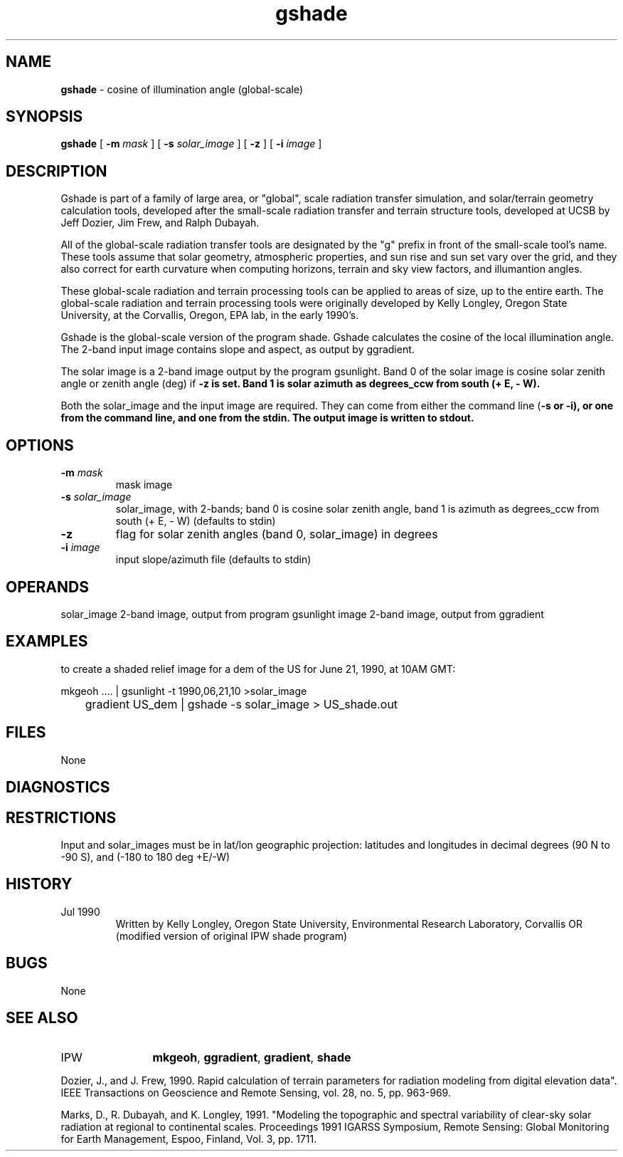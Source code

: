 .TH "gshade" "1" "5 November 2015" "IPW v2" "IPW User Commands"
.SH NAME
.PP
\fBgshade\fP - cosine of illumination angle (global-scale)
.SH SYNOPSIS
.sp
.nf
.ft CR
\fBgshade\fP [ \fB-m\fP \fImask\fP ] [ \fB-s\fP \fIsolar_image\fP ] [ \fB-z\fP ] [ \fB-i\fP \fIimage\fP ]
.ft R
.fi
.SH DESCRIPTION
.PP
Gshade is part of a family of large area, or "global", scale radiation
transfer simulation, and solar/terrain geometry calculation tools,
developed after the small-scale radiation transfer and terrain structure
tools, developed at UCSB by Jeff Dozier, Jim Frew, and Ralph Dubayah.
.PP
All of the global-scale radiation transfer tools are designated by
the "g" prefix in front of the small-scale tool's name.  These tools
assume that solar geometry, atmospheric properties, and sun rise and sun
set vary over the grid, and they also correct for earth curvature when
computing horizons, terrain and sky view factors, and illumantion angles.
.PP
These global-scale radiation and terrain processing tools can be applied
to areas of size, up to the entire earth.  The global-scale radiation
and terrain processing tools were originally developed by Kelly Longley,
Oregon State University, at the Corvallis, Oregon, EPA lab, in the early
1990's.
.PP
Gshade is the global-scale version of the program shade.
Gshade calculates the cosine of the local illumination angle.
The 2-band input image contains slope and aspect, as output by
ggradient.
.PP
The solar image is a 2-band image output by the program gsunlight.
Band 0 of the solar image is cosine solar zenith angle or zenith
angle (deg) if \fB-z is set.  Band 1 is solar azimuth as degrees_ccw
from south (+ E, - W).
.PP
Both the solar_image and the input image are required.  They can come
from either the command line (\fB-s or \fB-i), or one from the command line,
and one from the stdin.  The output image is written to stdout.
.SH OPTIONS
.TP
\fB-m\fP \fImask\fP
mask image
.sp
.TP
\fB-s\fP \fIsolar_image\fP
solar_image, with 2-bands; band 0 is cosine solar zenith angle,
band 1 is azimuth as degrees_ccw from south (+ E, - W)
(defaults to stdin)
.sp
.TP
\fB-z\fP
flag for solar zenith angles (band 0, solar_image) in degrees
.sp
.TP
\fB-i\fP \fIimage\fP
input slope/azimuth file (defaults to stdin)
.SH OPERANDS
.PP
	solar_image	2-band image, output from program gsunlight
	image		2-band image, output from ggradient
.PP
.SH EXAMPLES
.PP
to create a shaded relief image for a dem of the US for June 21, 1990,
at 10AM GMT:
.sp
.nf
.ft CR
	mkgeoh .... | gsunlight -t 1990,06,21,10 >solar_image
	gradient US_dem | gshade -s solar_image > US_shade.out
.ft R
.fi
.SH FILES
.sp
.nf
.ft CR
     None
.ft R
.fi
.SH DIAGNOSTICS
.SH RESTRICTIONS
.PP
Input and solar_images must be in lat/lon geographic projection:
latitudes and longitudes in decimal degrees (90 N to -90 S),
and (-180 to 180 deg +E/-W)
.SH HISTORY
.TP
Jul 1990
  Written by Kelly Longley, Oregon State University,
Environmental Research Laboratory, Corvallis OR
(modified version of original IPW shade program)
.SH BUGS
.PP
None
.SH SEE ALSO
.TP
IPW
	\fBmkgeoh\fP,
\fBggradient\fP,
\fBgradient\fP,
\fBshade\fP
.PP
Dozier, J., and J. Frew, 1990.  Rapid calculation of terrain parameters
	for radiation modeling from digital elevation data". IEEE
	Transactions on Geoscience and Remote Sensing, vol. 28, no. 5,
	pp. 963-969.
.PP
Marks, D., R. Dubayah, and K. Longley, 1991.  "Modeling the topographic
	and spectral variability of clear-sky solar radiation at regional
	to continental scales.  Proceedings 1991 IGARSS Symposium,
	Remote Sensing:  Global Monitoring for Earth Management, Espoo,
	Finland, Vol. 3, pp. 1711.
